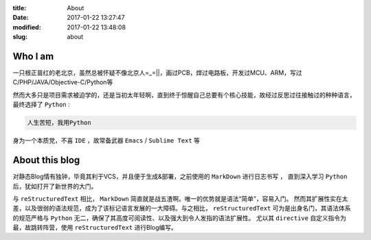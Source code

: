 :title: About
:date: 2017-01-22 13:27:47
:modified: 2017-01-22 13:48:08
:slug: about

Who I am
========

一只根正苗红的老北京，虽然总被怀疑不像北京人=_=||，画过PCB，焊过电路板，开发过MCU、ARM，写过C/PHP/JAVA/Objective-C/Python等

然而大多只是项目需求被迫学的，还是当初太年轻啊，直到终于惊醒自己总要有个核心技能，故经过反思过往接触过的种种语言，最终选择了 ``Python`` :

.. code-block:: text

    人生苦短，我用Python

身为一个本质党，不喜 ``IDE`` ，故常备武器 ``Emacs`` / ``Sublime Text`` 等

About this blog
===============

对静态Blog情有独钟，毕竟其利于VCS，并且便于生成&部署，之前使用的 ``MarkDown`` 进行日志书写 ，
直到深入学习 ``Python`` 后，犹如打开了新世界的大门。

与 ``reStructuredText`` 相比， ``MarkDown`` 简直就是战五渣啊。唯一的优势就是语法“简单”，容易入门。
然而其扩展性实在太差，以及很弱的语法规范，成为了该标记语言发展的一大障碍。与之相比， ``reStructuredText``
可为是出身名门，其语法体系的规范严格与 ``Python`` 无二，确保了其高度可阅读性、以及强大到令人发指的语法扩展性。
尤以其 ``directive`` 自定义指令为最，故跳转阵营，使用 ``reStructuredText`` 进行Blog编写。
